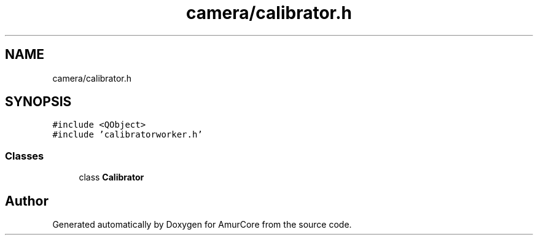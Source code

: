.TH "camera/calibrator.h" 3 "Mon Aug 16 2021" "Version 1.0" "AmurCore" \" -*- nroff -*-
.ad l
.nh
.SH NAME
camera/calibrator.h
.SH SYNOPSIS
.br
.PP
\fC#include <QObject>\fP
.br
\fC#include 'calibratorworker\&.h'\fP
.br

.SS "Classes"

.in +1c
.ti -1c
.RI "class \fBCalibrator\fP"
.br
.in -1c
.SH "Author"
.PP 
Generated automatically by Doxygen for AmurCore from the source code\&.
